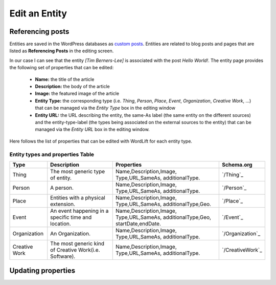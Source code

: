 Edit an Entity
========

Referencing posts
_____________

Entities are saved in the WordPress databases as `custom posts <http://codex.wordpress.org/Post_Types>`_. Entities are related to blog posts and pages that are listed as **Referencing Posts** in the editing screen.  

.. image:: /images/wordlift-edit-entity-referencing-posts.png

In our case I can see that the entity *[Tim Berners-Lee]* is associated with the post *Hello World!*.
The entity page provides the following set of properties that can be edited:

	- **Name:** the title of the article 
	- **Description:** the body of the article
	- **Image:** the featured image of the article
	- **Entity Type:** the corresponding type (i.e. *Thing*, *Person*, *Place*, *Event*, *Organization*, *Creative Work*, ...) that can be managed via the *Entity Type* box in the editing window
	- **Entity URL:** the URL describing the entity, the same-As label (the same entity on the different sources) and the entity-type-label (the types being associated on the external sources to the entity) that can be managed via the *Entity URL* box in the editing window.

Here follows the list of properties that can be edited with WordLift for each entity type.

.. image:: /images/wordlift-edit-entity-informations.png  

Entity types and properties Table
-------------------------------

+--------------+--------------------+----------------------------+-------------------+
|     Type     |    Description     |         Properties         |     Schema.org    |
+==============+====================+============================+===================+
| Thing        |The most generic    |Name,Description,Image,     | `/Thing`_         |
|              |type of entity.     |Type,URL,SameAs,            |                   |
|              |                    |additionalType.             |                   |
+--------------+--------------------+----------------------------+-------------------+
| Person       |A person.           |Name,Description,Image,     | `/Person`_        |
|              |                    |Type,URL,SameAs,            |                   |
|              |                    |additionalType.             |                   |
+--------------+--------------------+----------------------------+-------------------+
| Place        |Entities            |Name,Description,Image,     | `/Place`_         |
|              |with a physical     |Type,URL,SameAs,            |                   |
|              |extension.	    |additionalType,Geo.         |                   |
+--------------+--------------------+----------------------------+-------------------+
| Event        |An event happening  |Name,Description,Image,     | `/Event`_         |
|              |in a specific time  |Type,URL,SameAs,            |                   |
|              |and location.       |additionalType,Geo,         |                   |
|              |                    |startDate,endDate.          |                   |
+--------------+--------------------+----------------------------+-------------------+
| Organization |An Organization.    |Name,Description,Image,     | `/Organization`_  |
|              |                    |Type,URL,SameAs,            |                   |
|              |                    |additionalType.             |                   |
+--------------+--------------------+----------------------------+-------------------+
| Creative     |The most generic    |Name,Description,Image,     | `/CreativeWork`_  |
| Work	       |kind of Creative    |Type,URL,SameAs,            |                   |
|              |Work(i.e. Software).|additionalType.             |                   |
+--------------+--------------------+----------------------------+-------------------+

Updating properties
_____________

